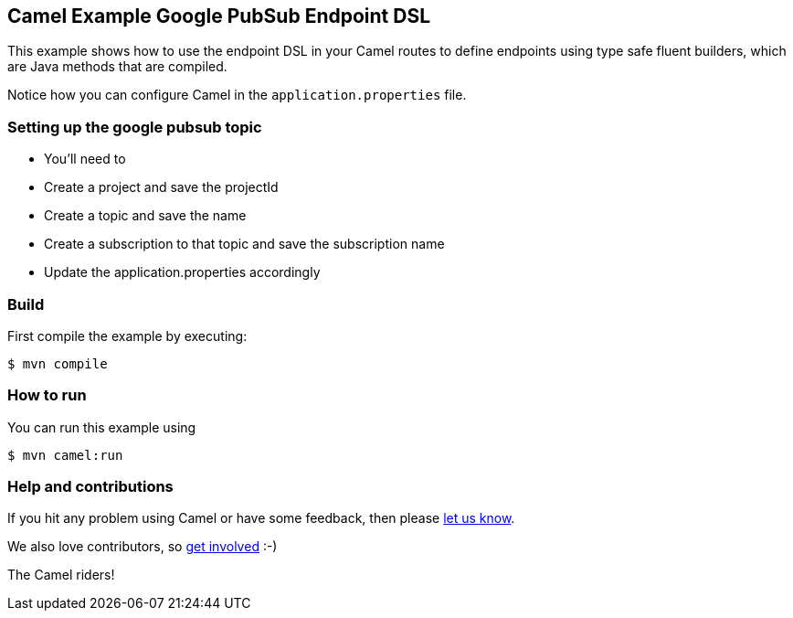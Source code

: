 == Camel Example Google PubSub Endpoint DSL

This example shows how to use the endpoint DSL in your Camel routes
to define endpoints using type safe fluent builders, which are Java methods
that are compiled.

Notice how you can configure Camel in the `application.properties` file.

=== Setting up the google pubsub topic

- You'll need to
 - Create a project and save the projectId
 - Create a topic and save the name
 - Create a subscription to that topic and save the subscription name

- Update the application.properties accordingly

=== Build

First compile the example by executing:

[source,sh]
----
$ mvn compile
----

=== How to run

You can run this example using

[source,sh]
----
$ mvn camel:run
----

=== Help and contributions

If you hit any problem using Camel or have some feedback, then please
https://camel.apache.org/community/support/[let us know].

We also love contributors, so
https://camel.apache.org/community/contributing/[get involved] :-)

The Camel riders!
